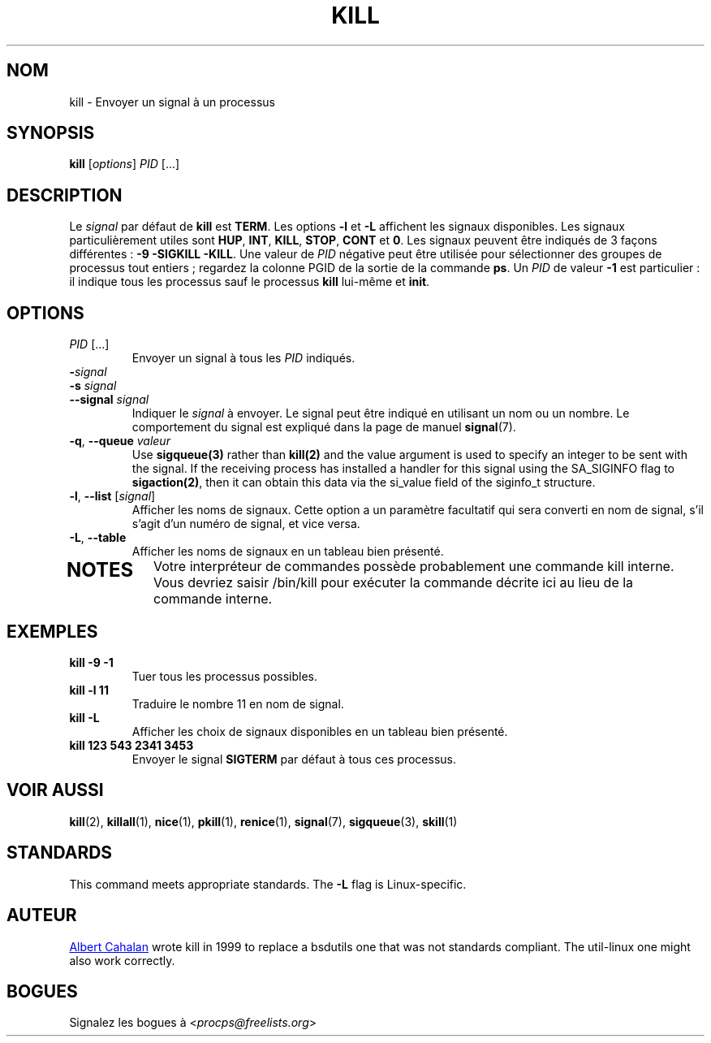 '\" t
.\" (The preceding line is a note to broken versions of man to tell
.\" them to pre-process this man page with tbl)
.\" Man page for kill.
.\" Licensed under version 2 of the GNU General Public License.
.\" Written by Albert Cahalan; converted to a man page by
.\" Michael K. Johnson
.\"*******************************************************************
.\"
.\" This file was generated with po4a. Translate the source file.
.\"
.\"*******************************************************************
.TH KILL 1 2021\-05\-18 procps\-ng "Commandes de l'utilisateur"
.SH NOM
kill \- Envoyer un signal à un processus
.SH SYNOPSIS
\fBkill\fP [\fIoptions\fP] \fIPID\fP [...]
.SH DESCRIPTION
Le \fIsignal\fP par défaut de \fBkill\fP est \fBTERM\fP. Les options \fB\-l\fP et \fB\-L\fP
affichent les signaux disponibles. Les signaux particulièrement utiles sont
\fBHUP\fP, \fBINT\fP, \fBKILL\fP, \fBSTOP\fP, \fBCONT\fP et \fB0\fP. Les signaux peuvent être
indiqués de 3 façons différentes\ : \fB\-9\fP \fB\-SIGKILL\fP \fB\-KILL\fP. Une valeur de
\fIPID\fP négative peut être utilisée pour sélectionner des groupes de
processus tout entiers\ ; regardez la colonne PGID de la sortie de la
commande \fBps\fP. Un \fIPID\fP de valeur \fB\-1\fP est particulier\ : il indique tous
les processus sauf le processus \fBkill\fP lui\-même et \fBinit\fP.
.SH OPTIONS
.TP 
\fIPID\fP [...]
Envoyer un signal à tous les \fIPID\fP indiqués.
.TP 
\fB\-\fP\fIsignal\fP
.TQ
\fB\-s\fP \fIsignal\fP
.TQ
\fB\-\-signal\fP \fIsignal\fP
Indiquer le \fIsignal\fP à envoyer. Le signal peut être indiqué en utilisant un
nom ou un nombre. Le comportement du signal est expliqué dans la page de
manuel \fBsignal\fP(7).
.TP 
\fB\-q\fP, \fB\-\-queue \fP\fIvaleur\fP
Use \fBsigqueue(3)\fP rather than \fBkill(2)\fP and the value argument is used to
specify an integer to be sent with the signal. If the receiving process has
installed a handler for this signal using the SA_SIGINFO flag to
\fBsigaction(2)\fP, then it can obtain this data via the si_value field of the
siginfo_t structure.
.TP 
\fB\-l\fP, \fB\-\-list\fP [\fIsignal\fP]
Afficher les noms de signaux. Cette option a un paramètre facultatif qui
sera converti en nom de signal, s'il s'agit d'un numéro de signal, et vice
versa.
.TP 
\fB\-L\fP, \fB\-\-table\fP
Afficher les noms de signaux en un tableau bien présenté.
.TP 
.PD
.SH NOTES
Votre interpréteur de commandes possède probablement une commande kill
interne. Vous devriez saisir /bin/kill pour exécuter la commande décrite ici
au lieu de la commande interne.
.SH EXEMPLES
.TP 
\fBkill \-9 \-1\fP
Tuer tous les processus possibles.
.TP 
\fBkill \-l 11\fP
Traduire le nombre 11 en nom de signal.
.TP 
\fBkill \-L\fP
Afficher les choix de signaux disponibles en un tableau bien présenté.
.TP 
\fBkill 123 543 2341 3453\fP
Envoyer le signal \fBSIGTERM\fP par défaut à tous ces processus.
.SH "VOIR AUSSI"
\fBkill\fP(2), \fBkillall\fP(1), \fBnice\fP(1), \fBpkill\fP(1), \fBrenice\fP(1),
\fBsignal\fP(7), \fBsigqueue\fP(3), \fBskill\fP(1)
.SH STANDARDS
This command meets appropriate standards. The \fB\-L\fP flag is Linux\-specific.
.SH AUTEUR
.UR albert@users.sf.net
Albert Cahalan
.UE
wrote kill in 1999 to
replace a bsdutils one that was not standards compliant.  The util\-linux one
might also work correctly.
.SH BOGUES
Signalez les bogues à <\fIprocps@freelists.org\fP>
